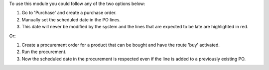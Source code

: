 To use this module you could follow any of the two options below:

#. Go to 'Purchase' and create a purchase order.
#. Manually set the scheduled date in the PO lines.
#. This date will never be modified by the system and the lines that are
   expected to be late are highlighted in red.

Or:

#. Create a procurement order for a product that can be bought and have the
   route 'buy' activated.
#. Run the procurement.
#. Now the scheduled date in the procurement is respected even if the line is
   added to a previously existing PO.
